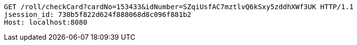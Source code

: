 [source,http,options="nowrap"]
----
GET /roll/checkCard?cardNo=153433&idNumber=SZqiUsfAC7mztlvQ6kSxy5zddhXWf3UK HTTP/1.1
jsession_id: 730b5f822d624f888068d8c096f881b2
Host: localhost:8080

----